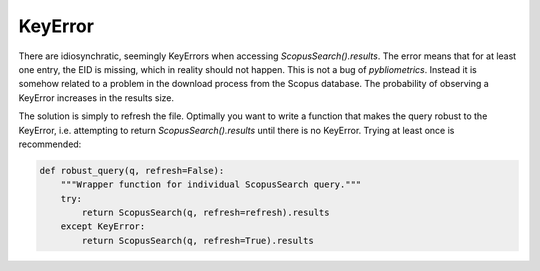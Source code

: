KeyError
~~~~~~~~
There are idiosynchratic, seemingly KeyErrors when accessing `ScopusSearch().results`.  The error means that for at least one entry, the EID is missing, which in reality should not happen.  This is not a bug of `pybliometrics`.  Instead it is somehow related to a problem in  the download process from the Scopus database.  The probability of observing a KeyError increases in the results size.

The solution is simply to refresh the file.  Optimally you want to write a function that makes the query robust to the KeyError, i.e. attempting to return `ScopusSearch().results` until there is no KeyError.  Trying at least once is recommended:

.. code-block:: python
   
    def robust_query(q, refresh=False):
        """Wrapper function for individual ScopusSearch query."""
        try:
            return ScopusSearch(q, refresh=refresh).results
        except KeyError:
            return ScopusSearch(q, refresh=True).results

